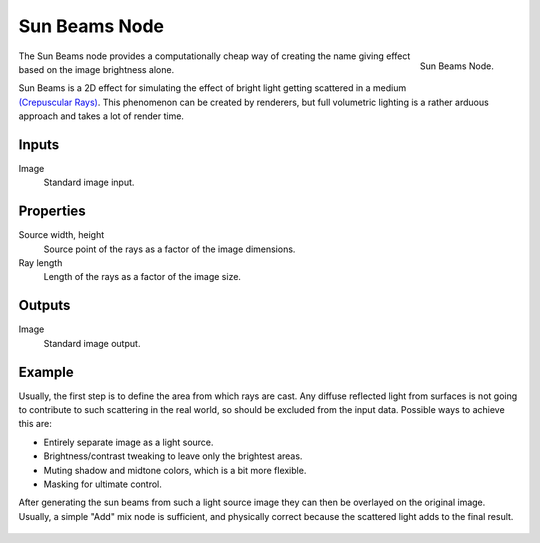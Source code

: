 .. _bpy.types.CompositorNodeSunBeams:

**************
Sun Beams Node
**************

.. figure:: /images/compositing_nodes_filter_sun-beams.png
   :align: right

   Sun Beams Node.

The Sun Beams node provides a computationally cheap way of
creating the name giving effect based on the image brightness alone.

Sun Beams is a 2D effect for simulating the effect of bright light getting scattered in a medium
`(Crepuscular Rays) <https://en.wikipedia.org/wiki/Crepuscular_rays>`__.
This phenomenon can be created by renderers, but full volumetric lighting is
a rather arduous approach and takes a lot of render time.


Inputs
======

Image
   Standard image input.


Properties
==========

Source width, height
   Source point of the rays as a factor of the image dimensions.
Ray length
   Length of the rays as a factor of the image size.


Outputs
=======

Image
   Standard image output.


Example
=======

Usually, the first step is to define the area from which rays are cast.
Any diffuse reflected light from surfaces is not going to contribute to such scattering in the real world,
so should be excluded from the input data.
Possible ways to achieve this are:

- Entirely separate image as a light source.
- Brightness/contrast tweaking to leave only the brightest areas.
- Muting shadow and midtone colors, which is a bit more flexible.
- Masking for ultimate control.

After generating the sun beams from such a light source image they can then be overlayed on the original image.
Usually, a simple "Add" mix node is sufficient,
and physically correct because the scattered light adds to the final result.

.. figure:: /images/compositing_nodes_filter_sun-beams_example.jpg
   :width: 400px
